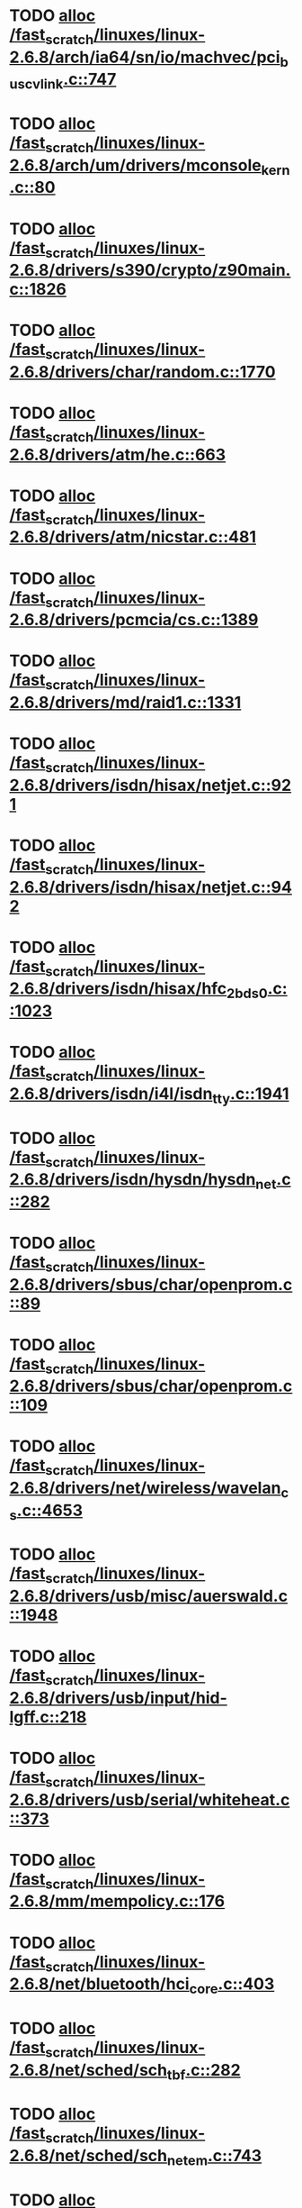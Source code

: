 * TODO [[view:/fast_scratch/linuxes/linux-2.6.8/arch/ia64/sn/io/machvec/pci_bus_cvlink.c::face=ovl-face1::linb=747::colb=4::cole=15][alloc /fast_scratch/linuxes/linux-2.6.8/arch/ia64/sn/io/machvec/pci_bus_cvlink.c::747]]
* TODO [[view:/fast_scratch/linuxes/linux-2.6.8/arch/um/drivers/mconsole_kern.c::face=ovl-face1::linb=80::colb=3::cole=6][alloc /fast_scratch/linuxes/linux-2.6.8/arch/um/drivers/mconsole_kern.c::80]]
* TODO [[view:/fast_scratch/linuxes/linux-2.6.8/drivers/s390/crypto/z90main.c::face=ovl-face1::linb=1826::colb=2::cole=8][alloc /fast_scratch/linuxes/linux-2.6.8/drivers/s390/crypto/z90main.c::1826]]
* TODO [[view:/fast_scratch/linuxes/linux-2.6.8/drivers/char/random.c::face=ovl-face1::linb=1770::colb=2::cole=5][alloc /fast_scratch/linuxes/linux-2.6.8/drivers/char/random.c::1770]]
* TODO [[view:/fast_scratch/linuxes/linux-2.6.8/drivers/atm/he.c::face=ovl-face1::linb=663::colb=1::cole=9][alloc /fast_scratch/linuxes/linux-2.6.8/drivers/atm/he.c::663]]
* TODO [[view:/fast_scratch/linuxes/linux-2.6.8/drivers/atm/nicstar.c::face=ovl-face1::linb=481::colb=8::cole=12][alloc /fast_scratch/linuxes/linux-2.6.8/drivers/atm/nicstar.c::481]]
* TODO [[view:/fast_scratch/linuxes/linux-2.6.8/drivers/pcmcia/cs.c::face=ovl-face1::linb=1389::colb=1::cole=10][alloc /fast_scratch/linuxes/linux-2.6.8/drivers/pcmcia/cs.c::1389]]
* TODO [[view:/fast_scratch/linuxes/linux-2.6.8/drivers/md/raid1.c::face=ovl-face1::linb=1331::colb=1::cole=12][alloc /fast_scratch/linuxes/linux-2.6.8/drivers/md/raid1.c::1331]]
* TODO [[view:/fast_scratch/linuxes/linux-2.6.8/drivers/isdn/hisax/netjet.c::face=ovl-face1::linb=921::colb=7::cole=31][alloc /fast_scratch/linuxes/linux-2.6.8/drivers/isdn/hisax/netjet.c::921]]
* TODO [[view:/fast_scratch/linuxes/linux-2.6.8/drivers/isdn/hisax/netjet.c::face=ovl-face1::linb=942::colb=7::cole=30][alloc /fast_scratch/linuxes/linux-2.6.8/drivers/isdn/hisax/netjet.c::942]]
* TODO [[view:/fast_scratch/linuxes/linux-2.6.8/drivers/isdn/hisax/hfc_2bds0.c::face=ovl-face1::linb=1023::colb=7::cole=11][alloc /fast_scratch/linuxes/linux-2.6.8/drivers/isdn/hisax/hfc_2bds0.c::1023]]
* TODO [[view:/fast_scratch/linuxes/linux-2.6.8/drivers/isdn/i4l/isdn_tty.c::face=ovl-face1::linb=1941::colb=8::cole=17][alloc /fast_scratch/linuxes/linux-2.6.8/drivers/isdn/i4l/isdn_tty.c::1941]]
* TODO [[view:/fast_scratch/linuxes/linux-2.6.8/drivers/isdn/hysdn/hysdn_net.c::face=ovl-face1::linb=282::colb=6::cole=9][alloc /fast_scratch/linuxes/linux-2.6.8/drivers/isdn/hysdn/hysdn_net.c::282]]
* TODO [[view:/fast_scratch/linuxes/linux-2.6.8/drivers/sbus/char/openprom.c::face=ovl-face1::linb=89::colb=7::cole=13][alloc /fast_scratch/linuxes/linux-2.6.8/drivers/sbus/char/openprom.c::89]]
* TODO [[view:/fast_scratch/linuxes/linux-2.6.8/drivers/sbus/char/openprom.c::face=ovl-face1::linb=109::colb=7::cole=13][alloc /fast_scratch/linuxes/linux-2.6.8/drivers/sbus/char/openprom.c::109]]
* TODO [[view:/fast_scratch/linuxes/linux-2.6.8/drivers/net/wireless/wavelan_cs.c::face=ovl-face1::linb=4653::colb=2::cole=6][alloc /fast_scratch/linuxes/linux-2.6.8/drivers/net/wireless/wavelan_cs.c::4653]]
* TODO [[view:/fast_scratch/linuxes/linux-2.6.8/drivers/usb/misc/auerswald.c::face=ovl-face1::linb=1948::colb=1::cole=3][alloc /fast_scratch/linuxes/linux-2.6.8/drivers/usb/misc/auerswald.c::1948]]
* TODO [[view:/fast_scratch/linuxes/linux-2.6.8/drivers/usb/input/hid-lgff.c::face=ovl-face1::linb=218::colb=1::cole=4][alloc /fast_scratch/linuxes/linux-2.6.8/drivers/usb/input/hid-lgff.c::218]]
* TODO [[view:/fast_scratch/linuxes/linux-2.6.8/drivers/usb/serial/whiteheat.c::face=ovl-face1::linb=373::colb=1::cole=7][alloc /fast_scratch/linuxes/linux-2.6.8/drivers/usb/serial/whiteheat.c::373]]
* TODO [[view:/fast_scratch/linuxes/linux-2.6.8/mm/mempolicy.c::face=ovl-face1::linb=176::colb=1::cole=3][alloc /fast_scratch/linuxes/linux-2.6.8/mm/mempolicy.c::176]]
* TODO [[view:/fast_scratch/linuxes/linux-2.6.8/net/bluetooth/hci_core.c::face=ovl-face1::linb=403::colb=7::cole=10][alloc /fast_scratch/linuxes/linux-2.6.8/net/bluetooth/hci_core.c::403]]
* TODO [[view:/fast_scratch/linuxes/linux-2.6.8/net/sched/sch_tbf.c::face=ovl-face1::linb=282::colb=2::cole=5][alloc /fast_scratch/linuxes/linux-2.6.8/net/sched/sch_tbf.c::282]]
* TODO [[view:/fast_scratch/linuxes/linux-2.6.8/net/sched/sch_netem.c::face=ovl-face1::linb=743::colb=1::cole=4][alloc /fast_scratch/linuxes/linux-2.6.8/net/sched/sch_netem.c::743]]
* TODO [[view:/fast_scratch/linuxes/linux-2.6.8/net/packet/af_packet.c::face=ovl-face1::linb=1606::colb=2::cole=8][alloc /fast_scratch/linuxes/linux-2.6.8/net/packet/af_packet.c::1606]]
* TODO [[view:/fast_scratch/linuxes/linux-2.6.8/net/ax25/sysctl_net_ax25.c::face=ovl-face1::linb=215::colb=13::cole=18][alloc /fast_scratch/linuxes/linux-2.6.8/net/ax25/sysctl_net_ax25.c::215]]
* TODO [[view:/fast_scratch/linuxes/linux-2.6.8/sound/usb/usbaudio.c::face=ovl-face1::linb=2299::colb=2::cole=16][alloc /fast_scratch/linuxes/linux-2.6.8/sound/usb/usbaudio.c::2299]]

